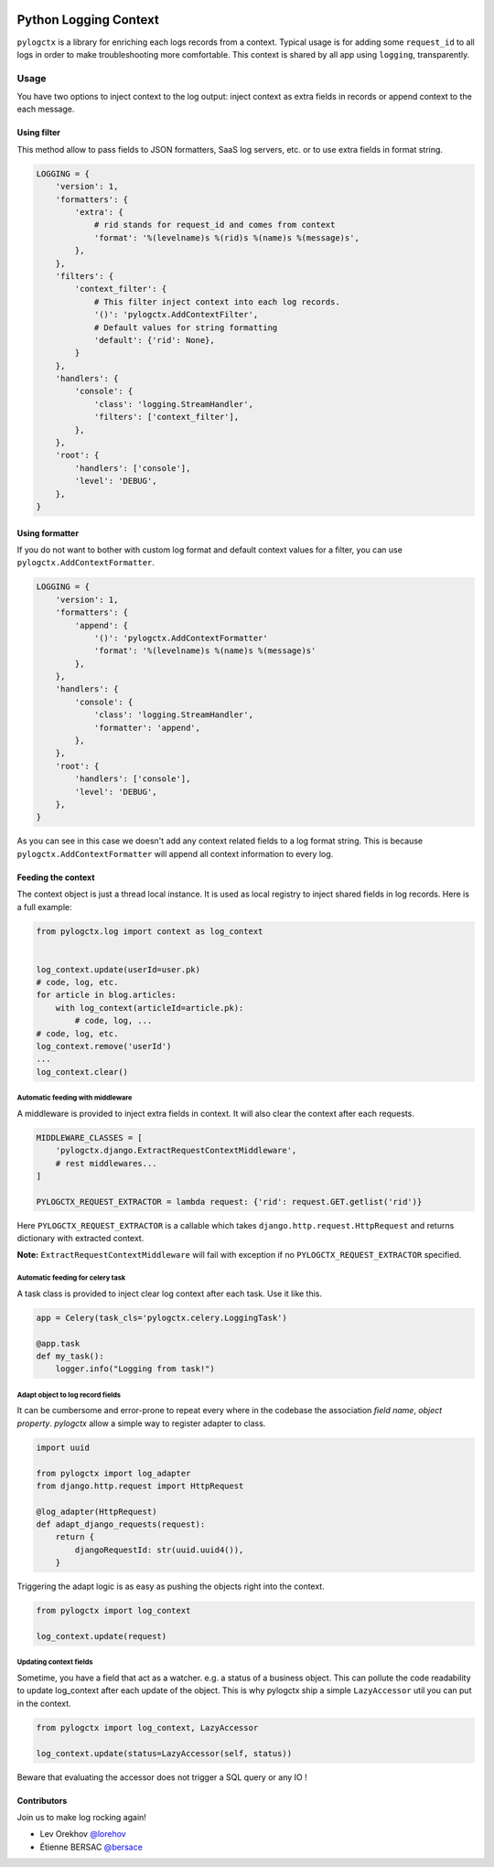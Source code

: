 | |GitHub| |BSD| |PyPI| |CI|

########################
 Python Logging Context
########################

``pylogctx`` is a library for enriching each logs records from a context.
Typical usage is for adding some ``request_id`` to all logs in order to make
troubleshooting more comfortable. This context is shared by all app using
``logging``, transparently.


=======
 Usage
=======

You have two options to inject context to the log output: inject context as
extra fields in records or append context to the each message.


Using filter
============

This method allow to pass fields to JSON formatters, SaaS log servers, etc. or
to use extra fields in format string.

.. code-block::

    LOGGING = {
        'version': 1,
        'formatters': {
            'extra': {
                # rid stands for request_id and comes from context
                'format': '%(levelname)s %(rid)s %(name)s %(message)s',
            },
        },
        'filters': {
            'context_filter': {
                # This filter inject context into each log records.
                '()': 'pylogctx.AddContextFilter',
                # Default values for string formatting
                'default': {'rid': None},
            }
        },
        'handlers': {
            'console': {
                'class': 'logging.StreamHandler',
                'filters': ['context_filter'],
            },
        },
        'root': {
            'handlers': ['console'],
            'level': 'DEBUG',
        },
    }


Using formatter
===============

If you do not want to bother with custom log format and default context values
for a filter, you can use ``pylogctx.AddContextFormatter``.

.. code-block::

    LOGGING = {
        'version': 1,
        'formatters': {
            'append': {
                '()': 'pylogctx.AddContextFormatter'
                'format': '%(levelname)s %(name)s %(message)s'
            },
        },
        'handlers': {
            'console': {
                'class': 'logging.StreamHandler',
                'formatter': 'append',
            },
        },
        'root': {
            'handlers': ['console'],
            'level': 'DEBUG',
        },
    }

As you can see in this case we doesn't add any context related fields to a log
format string.  This is because ``pylogctx.AddContextFormatter``
will append all context information to every log.


Feeding the context
===================

The context object is just a thread local instance. It is used as local
registry to inject shared fields in log records. Here is a full example:

.. code-block::

   from pylogctx.log import context as log_context


   log_context.update(userId=user.pk)
   # code, log, etc.
   for article in blog.articles:
       with log_context(articleId=article.pk):
           # code, log, ...
   # code, log, etc.
   log_context.remove('userId')
   ...
   log_context.clear()


Automatic feeding with middleware
---------------------------------

A middleware is provided to inject extra fields in context. It will also clear
the context after each requests.

.. code-block::

    MIDDLEWARE_CLASSES = [
        'pylogctx.django.ExtractRequestContextMiddleware',
        # rest middlewares...
    ]

    PYLOGCTX_REQUEST_EXTRACTOR = lambda request: {'rid': request.GET.getlist('rid')}


Here ``PYLOGCTX_REQUEST_EXTRACTOR`` is a callable which takes
``django.http.request.HttpRequest`` and returns dictionary with extracted
context.

**Note:** ``ExtractRequestContextMiddleware`` will fail with exception if no
``PYLOGCTX_REQUEST_EXTRACTOR`` specified.


Automatic feeding for celery task
---------------------------------

A task class is provided to inject clear log context after each task. Use it
like this.

.. code-block::

    app = Celery(task_cls='pylogctx.celery.LoggingTask')

    @app.task
    def my_task():
        logger.info("Logging from task!")


Adapt object to log record fields
---------------------------------

It can be cumbersome and error-prone to repeat every where in the codebase the
association *field name*, *object property*. *pylogctx* allow a simple way to
register adapter to class.

.. code-block::

    import uuid

    from pylogctx import log_adapter
    from django.http.request import HttpRequest

    @log_adapter(HttpRequest)
    def adapt_django_requests(request):
        return {
            djangoRequestId: str(uuid.uuid4()),
        }


Triggering the adapt logic is as easy as pushing the objects right into the
context.

.. code-block::

    from pylogctx import log_context

    log_context.update(request)


Updating context fields
-----------------------

Sometime, you have a field that act as a watcher. e.g. a status of a business
object. This can pollute the code readability to update log_context after each
update of the object. This is why pylogctx ship a simple ``LazyAccessor`` util
you can put in the context.

.. code-block::

    from pylogctx import log_context, LazyAccessor

    log_context.update(status=LazyAccessor(self, status))

Beware that evaluating the accessor does not trigger a SQL query or any IO !


Contributors
============

Join us to make log rocking again!

* Lev Orekhov `@lorehov <https://github.com/lorehov>`_
* Étienne BERSAC `@bersace <https://github.com/bersace>`_


.. |BSD| image:: https://img.shields.io/pypi/l/pylogctx.svg?maxAge=2592000
   :target: https://github.com/novafloss/pylogctx/blob/master/LICENSE
   :alt: BSD Licensed

.. |CI| image:: https://travis-ci.org/novafloss/pylogctx.svg?style=shield
   :target: https://travis-ci.org/novafloss/pylogctx
   :alt: CI Status

.. |GitHub| image:: https://img.shields.io/github/stars/novafloss/pylogctx.svg?label=GitHub%20stars
   :target: https://github.com/novafloss/pylogctx
   :alt: GitHub homepage

.. |PyPI| image:: https://img.shields.io/pypi/v/pylogctx.svg
   :target: https://pypi.python.org/pypi/pylogctx
   :alt: Version on PyPI
